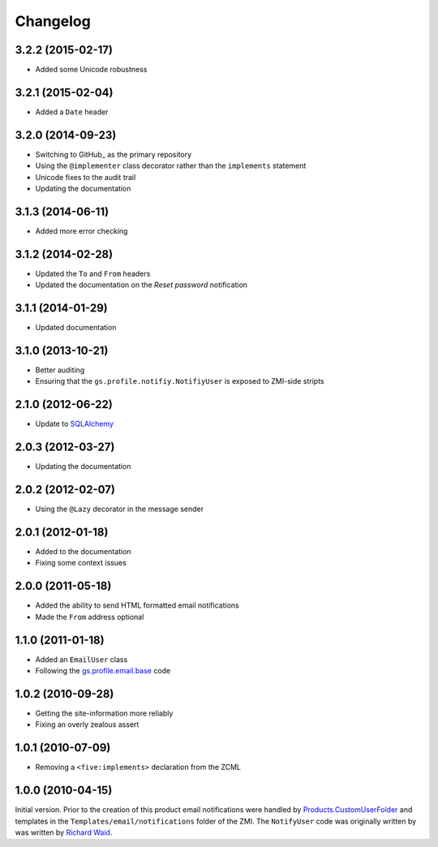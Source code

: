 Changelog
=========

3.2.2 (2015-02-17)
------------------

* Added some Unicode robustness

3.2.1 (2015-02-04)
------------------

* Added a ``Date`` header

3.2.0 (2014-09-23)
------------------

* Switching to GitHub_ as the primary repository
* Using the ``@implementer`` class decorator rather than the
  ``implements`` statement
* Unicode fixes to the audit trail
* Updating the documentation

.. _gs.profile.notify: https://github.com/groupserver/gs.profile.notify

3.1.3 (2014-06-11)
------------------

* Added more error checking

3.1.2 (2014-02-28)
------------------

* Updated the ``To`` and ``From`` headers
* Updated the documentation on the *Reset password* notification

3.1.1 (2014-01-29)
------------------

* Updated documentation

3.1.0 (2013-10-21)
------------------

* Better auditing
* Ensuring that the ``gs.profile.notifiy.NotifiyUser`` is exposed
  to ZMI-side stripts

.. _gs.email: https://github.com/groupserver/gs.email

2.1.0 (2012-06-22)
------------------

* Update to SQLAlchemy_

.. _SQLAlchemy: http://www.sqlalchemy.org/

2.0.3 (2012-03-27)
------------------

* Updating the documentation

2.0.2 (2012-02-07)
------------------

* Using the ``@Lazy`` decorator in the message sender

2.0.1 (2012-01-18)
------------------

* Added to the documentation
* Fixing some context issues

2.0.0 (2011-05-18)
------------------

* Added the ability to send HTML formatted email notifications
* Made the ``From`` address optional

1.1.0 (2011-01-18)
------------------

* Added an ``EmailUser`` class
* Following the `gs.profile.email.base`_ code

.. _gs.profile.email.base:
   https://github.com/groupserver/gs.profile.email.base

1.0.2 (2010-09-28)
------------------

* Getting the site-information more reliably
* Fixing an overly zealous assert

1.0.1 (2010-07-09)
------------------

* Removing a ``<five:implements>`` declaration from the ZCML

1.0.0 (2010-04-15)
------------------

Initial version. Prior to the creation of this product email
notifications were handled by `Products.CustomUserFolder`_ and
templates in the ``Templates/email/notifications`` folder of the
ZMI. The ``NotifyUser`` code was originally written by was
written by `Richard Waid <richard@iopen.net>`_.

.. _Products.CustomUserFolder:
   https://github.com/groupserver/Products.CustomUserFolder

..  LocalWords:  Changelog CustomUserFolder ZMI github groupserver ZCML
..  LocalWords:  EmailUser
